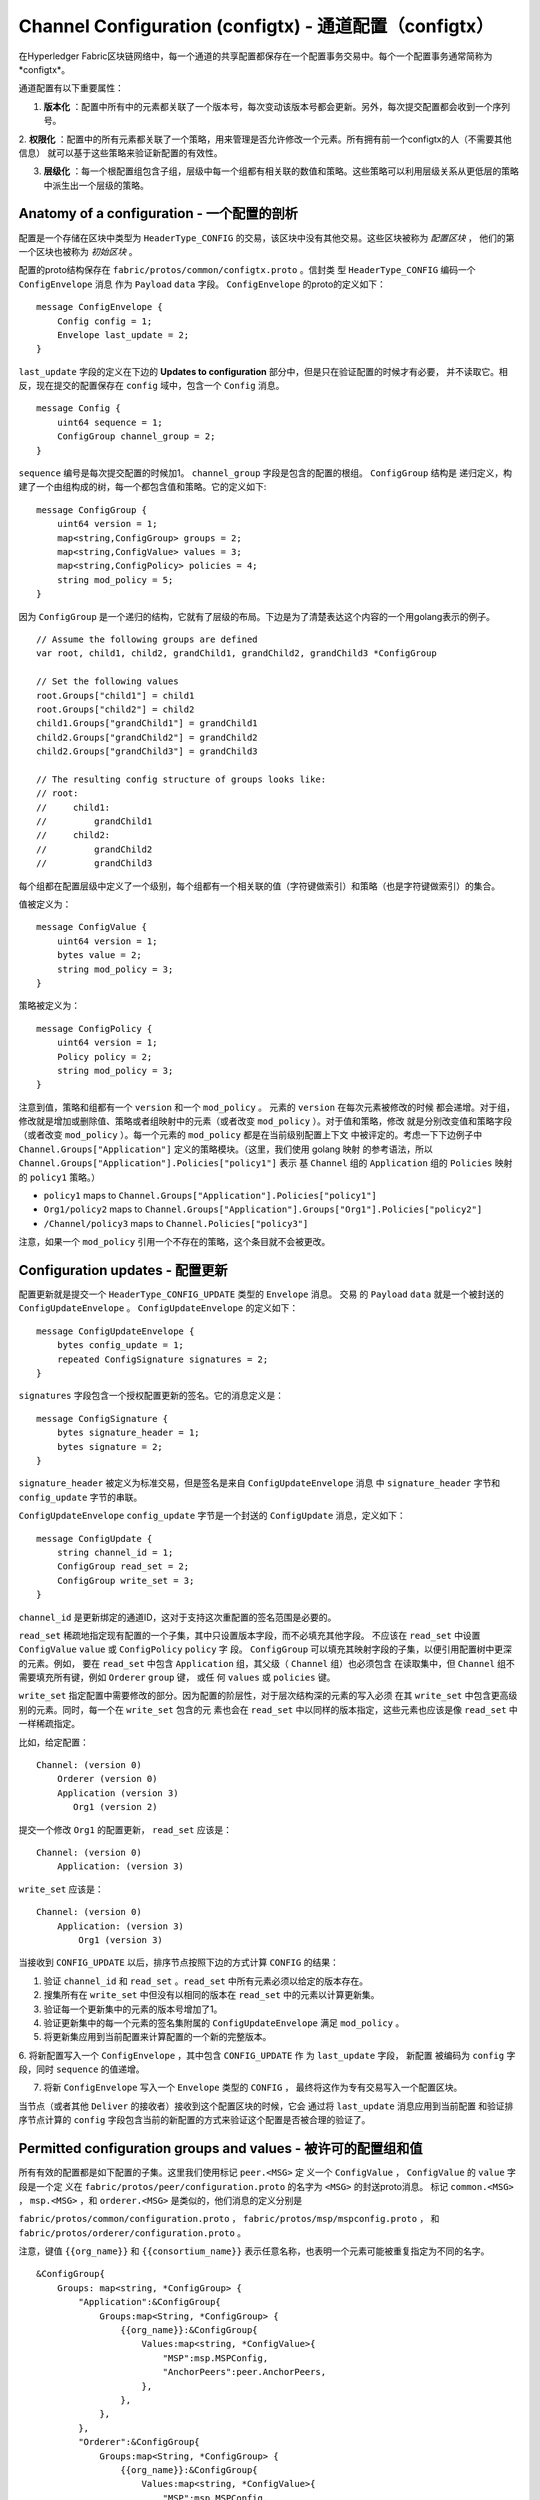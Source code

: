 Channel Configuration (configtx) - 通道配置（configtx）
========================================================

在Hyperledger Fabric区块链网络中，每一个通道的共享配置都保存在一个配置事务交易中。每个一个配置事务通常简称为*configtx*。

通道配置有以下重要属性：

1. **版本化** ：配置中所有中的元素都关联了一个版本号，每次变动该版本号都会更新。另外，每次提交配置都会收到一个序列号。

2. **权限化** ：配置中的所有元素都关联了一个策略，用来管理是否允许修改一个元素。所有拥有前一个configtx的人（不需要其他信息）
就可以基于这些策略来验证新配置的有效性。

3. **层级化** ：每一个根配置组包含子组，层级中每一个组都有相关联的数值和策略。这些策略可以利用层级关系从更低层的策略中派生出一个层级的策略。

Anatomy of a configuration - 一个配置的剖析
--------------------------------------------

配置是一个存储在区块中类型为 ``HeaderType_CONFIG`` 的交易，该区块中没有其他交易。这些区块被称为 *配置区块* ，
他们的第一个区块也被称为 *初始区块* 。

配置的proto结构保存在 ``fabric/protos/common/configtx.proto`` 。信封类
型 ``HeaderType_CONFIG`` 编码一个 ``ConfigEnvelope`` 消息
作为 ``Payload`` ``data`` 字段。 ``ConfigEnvelope`` 的proto的定义如下：

::

    message ConfigEnvelope {
        Config config = 1;
        Envelope last_update = 2;
    }

``last_update`` 字段的定义在下边的 **Updates to configuration** 部分中，但是只在验证配置的时候才有必要，
并不读取它。相反，现在提交的配置保存在 ``config`` 域中，包含一个 ``Config`` 消息。

::

    message Config {
        uint64 sequence = 1;
        ConfigGroup channel_group = 2;
    }


``sequence`` 编号是每次提交配置的时候加1。 ``channel_group`` 字段是包含的配置的根组。 ``ConfigGroup`` 结构是
递归定义，构建了一个由组构成的树，每一个都包含值和策略。它的定义如下:

::

    message ConfigGroup {
        uint64 version = 1;
        map<string,ConfigGroup> groups = 2;
        map<string,ConfigValue> values = 3;
        map<string,ConfigPolicy> policies = 4;
        string mod_policy = 5;
    }

因为 ``ConfigGroup`` 是一个递归的结构，它就有了层级的布局。下边是为了清楚表达这个内容的一个用golang表示的例子。

::

    // Assume the following groups are defined
    var root, child1, child2, grandChild1, grandChild2, grandChild3 *ConfigGroup

    // Set the following values
    root.Groups["child1"] = child1
    root.Groups["child2"] = child2
    child1.Groups["grandChild1"] = grandChild1
    child2.Groups["grandChild2"] = grandChild2
    child2.Groups["grandChild3"] = grandChild3

    // The resulting config structure of groups looks like:
    // root:
    //     child1:
    //         grandChild1
    //     child2:
    //         grandChild2
    //         grandChild3

每个组都在配置层级中定义了一个级别，每个组都有一个相关联的值（字符键做索引）和策略（也是字符键做索引）的集合。

值被定义为：

::

    message ConfigValue {
        uint64 version = 1;
        bytes value = 2;
        string mod_policy = 3;
    }

策略被定义为：

::

    message ConfigPolicy {
        uint64 version = 1;
        Policy policy = 2;
        string mod_policy = 3;
    }

注意到值，策略和组都有一个 ``version`` 和一个 ``mod_policy`` 。 元素的 ``version`` 在每次元素被修改的时候
都会递增。对于组，修改就是增加或删除值、策略或者组映射中的元素（或者改变 ``mod_policy`` ）。对于值和策略，修改
就是分别改变值和策略字段（或者改变 ``mod_policy`` ）。每一个元素的 ``mod_policy`` 都是在当前级别配置上下文
中被评定的。考虑一下下边例子中 ``Channel.Groups["Application"]`` 定义的策略模块。（这里，我们使用 golang 映射
的参考语法，所以 ``Channel.Groups["Application"].Policies["policy1"]`` 表示
基 ``Channel`` 组的 ``Application`` 组的 ``Policies`` 映射的 ``policy1`` 策略。）

* ``policy1`` maps to ``Channel.Groups["Application"].Policies["policy1"]``
* ``Org1/policy2`` maps to
  ``Channel.Groups["Application"].Groups["Org1"].Policies["policy2"]``
* ``/Channel/policy3`` maps to ``Channel.Policies["policy3"]``

注意，如果一个 ``mod_policy`` 引用一个不存在的策略，这个条目就不会被更改。

Configuration updates - 配置更新
----------------------------------

配置更新就是提交一个 ``HeaderType_CONFIG_UPDATE`` 类型的 ``Envelope`` 消息。 交易
的 ``Payload`` ``data`` 就是一个被封送的 ``ConfigUpdateEnvelope`` 。
``ConfigUpdateEnvelope`` 的定义如下：


::

    message ConfigUpdateEnvelope {
        bytes config_update = 1;
        repeated ConfigSignature signatures = 2;
    }

``signatures`` 字段包含一个授权配置更新的签名。它的消息定义是：

::

    message ConfigSignature {
        bytes signature_header = 1;
        bytes signature = 2;
    }

``signature_header`` 被定义为标准交易，但是签名是来自 ``ConfigUpdateEnvelope`` 消息
中 ``signature_header`` 字节和 ``config_update`` 字节的串联。

``ConfigUpdateEnvelope`` ``config_update`` 字节是一个封送的 ``ConfigUpdate`` 消息，定义如下：

::

    message ConfigUpdate {
        string channel_id = 1;
        ConfigGroup read_set = 2;
        ConfigGroup write_set = 3;
    }

``channel_id`` 是更新绑定的通道ID，这对于支持这次重配置的签名范围是必要的。

``read_set`` 稀疏地指定现有配置的一个子集，其中只设置版本字段，而不必填充其他字段。
不应该在 ``read_set`` 中设置 ``ConfigValue`` ``value`` 或 ``ConfigPolicy`` ``policy`` 字
段。 ``ConfigGroup`` 可以填充其映射字段的子集，以便引用配置树中更深的元素。例如，
要在 ``read_set`` 中包含 ``Application`` 组，其父级（ ``Channel`` 组）也必须包含
在读取集中，但 ``Channel`` 组不需要填充所有键，例如 ``Orderer`` ``group`` 键， 或任
何 ``values`` 或 ``policies`` 键。

``write_set`` 指定配置中需要修改的部分。因为配置的阶层性，对于层次结构深的元素的写入必须
在其 ``write_set`` 中包含更高级别的元素。同时，每一个在 ``write_set`` 包含的元
素也会在 ``read_set`` 中以同样的版本指定，这些元素也应该是像 ``read_set`` 中一样稀疏指定。

比如，给定配置：

::

    Channel: (version 0)
        Orderer (version 0)
        Application (version 3)
           Org1 (version 2)

提交一个修改 ``Org1`` 的配置更新， ``read_set`` 应该是：

::

    Channel: (version 0)
        Application: (version 3)

``write_set`` 应该是：

::

    Channel: (version 0)
        Application: (version 3)
            Org1 (version 3)

当接收到 ``CONFIG_UPDATE`` 以后，排序节点按照下边的方式计算 ``CONFIG`` 的结果：


1. 验证 ``channel_id`` 和 ``read_set`` 。``read_set`` 中所有元素必须以给定的版本存在。

2. 搜集所有在 ``write_set`` 中但没有以相同的版本在 ``read_set`` 中的元素以计算更新集。

3. 验证每一个更新集中的元素的版本号增加了1。

4. 验证更新集中的每一个元素的签名集附属的 ``ConfigUpdateEnvelope`` 满足 ``mod_policy`` 。

5. 将更新集应用到当前配置来计算配置的一个新的完整版本。

6. 将新配置写入一个 ``ConfigEnvelope`` ，其中包含 ``CONFIG_UPDATE`` 作
为 ``last_update`` 字段， 新配置
被编码为 ``config`` 字段，同时 ``sequence`` 的值递增。

7. 将新 ``ConfigEnvelope`` 写入一个 ``Envelope`` 类型的 ``CONFIG`` ， 最终将这作为专有交易写入一个配置区块。


当节点（或者其他 ``Deliver`` 的接收者）接收到这个配置区块的时候，它会
通过将 ``last_update`` 消息应用到当前配置
和验证排序节点计算的 ``config`` 字段包含当前的新配置的方式来验证这个配置是否被合理的验证了。

Permitted configuration groups and values - 被许可的配置组和值
----------------------------------------------------------------

所有有效的配置都是如下配置的子集。这里我们使用标记 ``peer.<MSG>`` 定
义一个 ``ConfigValue`` ， ``ConfigValue`` 的 ``value`` 字段是一个定
义在 ``fabric/protos/peer/configuration.proto`` 的名字为 ``<MSG>`` 的封送proto消息。
标记 ``common.<MSG>`` ， ``msp.<MSG>`` ，和 ``orderer.<MSG>`` 是类似的，他们消息的定义分别是

``fabric/protos/common/configuration.proto`` ，
``fabric/protos/msp/mspconfig.proto`` ， 和
``fabric/protos/orderer/configuration.proto`` 。

注意，键值 ``{{org_name}}`` 和 ``{{consortium_name}}`` 表示任意名称，也表明一个元素可能被重复指定为不同的名字。

::

    &ConfigGroup{
        Groups: map<string, *ConfigGroup> {
            "Application":&ConfigGroup{
                Groups:map<String, *ConfigGroup> {
                    {{org_name}}:&ConfigGroup{
                        Values:map<string, *ConfigValue>{
                            "MSP":msp.MSPConfig,
                            "AnchorPeers":peer.AnchorPeers,
                        },
                    },
                },
            },
            "Orderer":&ConfigGroup{
                Groups:map<String, *ConfigGroup> {
                    {{org_name}}:&ConfigGroup{
                        Values:map<string, *ConfigValue>{
                            "MSP":msp.MSPConfig,
                        },
                    },
                },

                Values:map<string, *ConfigValue> {
                    "ConsensusType":orderer.ConsensusType,
                    "BatchSize":orderer.BatchSize,
                    "BatchTimeout":orderer.BatchTimeout,
                    "KafkaBrokers":orderer.KafkaBrokers,
                },
            },
            "Consortiums":&ConfigGroup{
                Groups:map<String, *ConfigGroup> {
                    {{consortium_name}}:&ConfigGroup{
                        Groups:map<string, *ConfigGroup> {
                            {{org_name}}:&ConfigGroup{
                                Values:map<string, *ConfigValue>{
                                    "MSP":msp.MSPConfig,
                                },
                            },
                        },
                        Values:map<string, *ConfigValue> {
                            "ChannelCreationPolicy":common.Policy,
                        }
                    },
                },
            },
        },

        Values: map<string, *ConfigValue> {
            "HashingAlgorithm":common.HashingAlgorithm,
            "BlockHashingDataStructure":common.BlockDataHashingStructure,
            "Consortium":common.Consortium,
            "OrdererAddresses":common.OrdererAddresses,
        },
    }

Orderer system channel configuration - 排序系统通道配置
--------------------------------------------------------


排序系统通道需要为创建通道定义排序参数和联盟。必须有一个排序系统通道提供排序服务，
而且它是被创建（或者更准确地引导）的第一个通道。建议不要在排序配置通道中定义 Application 部分，
但是在测试的时候可以。注意，所有在排序系统通道拥有读权限的成员都可以看到所有通道创建，所以应该限制通道的访问。

排序参数被定义为如下配置的子集：

::

    &ConfigGroup{
        Groups: map<string, *ConfigGroup> {
            "Orderer":&ConfigGroup{
                Groups:map<String, *ConfigGroup> {
                    {{org_name}}:&ConfigGroup{
                        Values:map<string, *ConfigValue>{
                            "MSP":msp.MSPConfig,
                        },
                    },
                },

                Values:map<string, *ConfigValue> {
                    "ConsensusType":orderer.ConsensusType,
                    "BatchSize":orderer.BatchSize,
                    "BatchTimeout":orderer.BatchTimeout,
                    "KafkaBrokers":orderer.KafkaBrokers,
                },
            },
        },

每一个参与到排序的组织在 ``Orderer`` 组下都有一个组元素。这个组定义了单独的包含这个组织加密身
份信息的参数 ``MSP`` 。 ``Orderer`` 组中的 ``Values`` 决定排序节点的功能。他们存在于
每一个通道，所以在不同通道的实例的 ``orderer.BatchTimeout`` 可能指定的不同。

在开始的时候，一个排序节点会面临一个包含很多通道的信息的文件系统。排序节点通过识别通道中联盟组的定义来识别系统通道。联盟组有如下结构：

::

    &ConfigGroup{
        Groups: map<string, *ConfigGroup> {
            "Consortiums":&ConfigGroup{
                Groups:map<String, *ConfigGroup> {
                    {{consortium_name}}:&ConfigGroup{
                        Groups:map<string, *ConfigGroup> {
                            {{org_name}}:&ConfigGroup{
                                Values:map<string, *ConfigValue>{
                                    "MSP":msp.MSPConfig,
                                },
                            },
                        },
                        Values:map<string, *ConfigValue> {
                            "ChannelCreationPolicy":common.Policy,
                        }
                    },
                },
            },
        },
    },

注意，每一个联盟都定义了一个成员集合，就像排序组织中的组织成员一样。每一个联盟也定
义了一个 ``ChannelCreationPolicy`` 。这是一个用于授权通道创建请求的策略。通常，这
个值被设置为一个让通道中新成员签发授权通道创建请求的 ``ImplicitMetaPolicy`` 请求。
本文档的后边会有更多关于创建通道的细节。

Application channel configuration - 应用通道配置
-------------------------------------------------

应用配置是为应用类型交易设计的。它的定义如下：

::

    &ConfigGroup{
        Groups: map<string, *ConfigGroup> {
            "Application":&ConfigGroup{
                Groups:map<String, *ConfigGroup> {
                    {{org_name}}:&ConfigGroup{
                        Values:map<string, *ConfigValue>{
                            "MSP":msp.MSPConfig,
                            "AnchorPeers":peer.AnchorPeers,
                        },
                    },
                },
            },
        },
    }

就像 ``Orderer`` 部分，每一个组织都被编码成一个组。然而，每一个组织都会编码一个 ``AnchorPeers`` 身份信息列表，
而不是只编码一个 ``MSP`` 身份信息。这个列表允许不同组织的节点通过节点 gossip 网络互相通信。

应用通道编码一个排序组织和共识选项的拷贝用来动态更新这些参数，排序系统通道配置中的 ``Orderer`` 部分也一样。
然而，从应用程序的角度来看，这在很大程度上可以忽略。

Channel creation - 通道创建
-----------------------------

当排序节点接收到一个不存在的通道的 ``CONFIG_UPDATE`` 的时候，排序节点会认为这是一个通道创建请求并执行如下操作。

1. 排序节点会通过查找最顶层组的 ``Consortium`` 值来识别通道创建请求要创建的联盟。

2. 排序节点验证包含在 ``Application`` 组中的组织是相应联盟中组织的一个子集
并且 ``ApplicationGroup`` 被设置为 ``version`` ``1`` 。

3. 排序节点验证联盟中是否有成员，新通道也有应用成员（只在测试的时候创建没有成员的通道和联盟是有用的）。

4. 排序节点通过获取排序系统通道中的 ``Orderer`` 组，以及创建一个新指定成员的 ``Application`` 组并将
它的 ``mod_policy`` 指定为联盟配置中的 ``ChannelCreationPolicy`` ，来创建一个配置模板。注意，策略是
通过新配置的上下文中评定出来的，所以一个需要请求 ``ALL`` 成员的策略，将请求所有新通道成员的签名，而不是联盟中所有的成员。

5. 排序节点将 ``CONFIG_UPDATE`` 作为一个更新，应用到这个模板配置。
因为 ``CONFIG_UPDATE`` 在 ``Application`` 组中
应用了变更（它的 ``version`` 是 ``1`` ），所以配置代码会通过 ``ChannelCreationPolicy`` 来验证这些更新。如果通道
创建包含了任何其他变更，比如单个组织的锚节点的修改，将调用该元素相关的策略。

6. 新通道配置的新 ``CONFIG`` 交易会被打包并发送给系统排序通道进行排序。排完续后通道就被建立了。

.. Licensed under Creative Commons Attribution 4.0 International License
   https://creativecommons.org/licenses/by/4.0/


